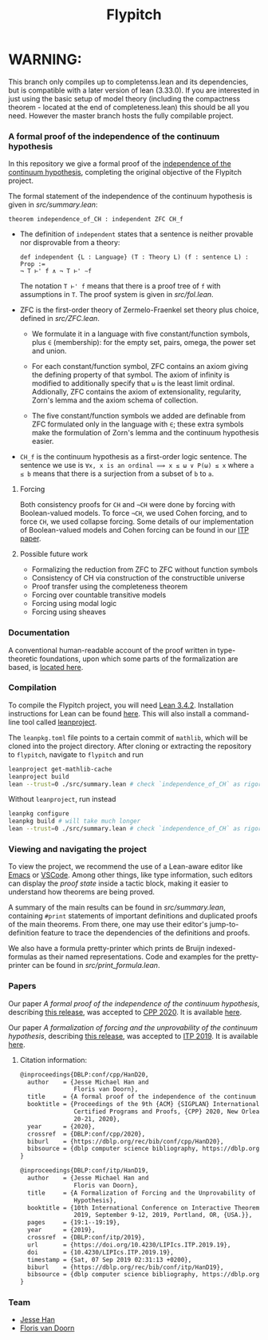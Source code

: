
* WARNING: 
This branch only compiles up to completenss.lean and its dependencies, 
but is compatible with a later version of lean (3.33.0). 
If you are interested in just using the basic setup of model theory 
(including the compactness theorem - located at the end of completeness.lean) this should be all you need.
However the master branch hosts the fully compilable project.

#+TITLE: Flypitch
*** A formal proof of the independence of the continuum hypothesis
In this repository we give a formal proof of the [[https://en.wikipedia.org/wiki/Continuum_hypothesis#Independence_from_ZFC][independence of the continuum hypothesis]], completing the original objective of the Flypitch project.

The formal statement of the independence of the continuum hypothesis is given in [[src/summary.lean]]:
#+begin_src lean
theorem independence_of_CH : independent ZFC CH_f
#+end_src

- The definition of ~independent~ states that a sentence is neither provable nor disprovable from a theory:
  #+begin_src lean
  def independent {L : Language} (T : Theory L) (f : sentence L) : Prop :=
  ¬ T ⊢' f ∧ ¬ T ⊢' ∼f
  #+end_src

  The notation ~T ⊢' f~ means that there is a proof tree of ~f~ with assumptions in ~T~. The proof system is given in [[src/fol.lean]].

- ZFC is the first-order theory of Zermelo-Fraenkel set theory plus choice, defined in [[src/ZFC.lean]].
  - We formulate it in a language with five constant/function symbols, plus ~∈~ (membership): for the empty set, pairs, omega, the power set and union.

  - For each constant/function symbol, ZFC contains an axiom giving the defining property of that symbol. The axiom of infinity is modified to additionally specify that ~ω~ is the least limit ordinal. Addionally, ZFC contains the axiom of extensionality, regularity, Zorn's lemma and the axiom schema of collection.

  - The five constant/function symbols we added are definable from ZFC formulated only in the language with ~∈~; these extra symbols make the formulation of Zorn's lemma and the continuum hypothesis easier.

- ~CH_f~ is the continuum hypothesis as a first-order logic sentence. The sentence we use is ~∀x, x is an ordinal ⟹ x ≤ ω ∨ P(ω) ≤ x~ where ~a ≤ b~ means that there is a surjection from a subset of ~b~ to ~a~.

**** Forcing
Both consistency proofs for ~CH~ and ~¬CH~ were done by forcing with Boolean-valued models. To force ~¬CH~, we used Cohen forcing, and to force ~CH~, we used collapse forcing. Some details of our implementation of Boolean-valued models and Cohen forcing can be found in our [[https://github.com/flypitch/flypitch-itp-2019/releases/tag/1.1][ITP paper]].

**** Possible future work
 - Formalizing the reduction from ZFC to ZFC without function symbols
 - Consistency of CH via construction of the constructible universe
 - Proof transfer using the completeness theorem
 - Forcing over countable transitive models
 - Forcing using modal logic
 - Forcing using sheaves

*** Documentation
A conventional human-readable account of the proof written in type-theoretic foundations, upon which some parts of the formalization are based, is [[https://www.github.com/flypitch/flypitch-notes/][located here]].

*** Compilation
To compile the Flypitch project, you will need [[https://leanprover.github.io/][Lean 3.4.2]]. Installation instructions for Lean can be found [[https://leanprover-community.github.io/get_started.html][here]]. This will also install a command-line tool called [[https://github.com/leanprover-community/mathlib-tools][leanproject]].

The ~leanpkg.toml~ file points to a certain commit of ~mathlib~, which will be cloned into the project directory. After cloning or extracting the repository to ~flypitch~, navigate to ~flypitch~ and run
#+BEGIN_SRC bash
leanproject get-mathlib-cache
leanproject build
lean --trust=0 ./src/summary.lean # check `independence_of_CH` as rigorously as possible
#+END_SRC

Without ~leanproject~, run instead
#+begin_src bash
leanpkg configure
leanpkg build # will take much longer
lean --trust=0 ./src/summary.lean # check `independence_of_CH` as rigorously as possible
#+end_src

*** Viewing and navigating the project
To view the project, we recommend the use of a Lean-aware editor like [[https://github.com/leanprover/lean-mode][Emacs]] or [[https://github.com/leanprover/vscode-lean][VSCode]]. Among other things, like type information, such editors can display the /proof state/ inside a tactic block, making it easier to understand how theorems are being proved.

A summary of the main results can be found in [[src/summary.lean]], containing ~#print~ statements of important definitions and duplicated proofs of the main theorems. From there, one may use their editor's jump-to-definition feature to trace the dependencies of the definitions and proofs.

We also have a formula pretty-printer which prints de Bruijn indexed-formulas as their named representations. Code and examples for the pretty-printer can be found in [[src/print_formula.lean]].

*** Papers
Our paper /A formal proof of the independence of the continuum hypothesis/, describing [[https://github.com/flypitch/flypitch/releases/tag/2.2][this release]], was accepted to [[https://popl20.sigplan.org/home/CPP-2020][CPP 2020]]. It is available [[https://flypitch.github.io/assets/flypitch-cpp.pdf][here]].

Our paper /A formalization of forcing and the unprovability of the continuum hypothesis/, describing [[https://github.com/flypitch/flypitch/releases/tag/1.2][this release]], was accepted to [[https://itp19.cecs.pdx.edu/][ITP 2019]]. It is available [[https://flypitch.github.io/assets/flypitch-itp-2019.pdf][here]].

**** Citation information:

#+begin_src latex
@inproceedings{DBLP:conf/cpp/HanD20,
  author    = {Jesse Michael Han and
               Floris van Doorn},
  title     = {A formal proof of the independence of the continuum hypothesis},
  booktitle = {Proceedings of the 9th {ACM} {SIGPLAN} International Conference on
               Certified Programs and Proofs, {CPP} 2020, New Orleans, LA, {USA}, January
               20-21, 2020},
  year      = {2020},
  crossref  = {DBLP:conf/cpp/2020},
  biburl    = {https://dblp.org/rec/bib/conf/cpp/HanD20},
  bibsource = {dblp computer science bibliography, https://dblp.org}
}
#+end_src

#+begin_src latex
@inproceedings{DBLP:conf/itp/HanD19,
  author    = {Jesse Michael Han and
               Floris van Doorn},
  title     = {A Formalization of Forcing and the Unprovability of the Continuum
               Hypothesis},
  booktitle = {10th International Conference on Interactive Theorem Proving, {ITP}
               2019, September 9-12, 2019, Portland, OR, {USA.}},
  pages     = {19:1--19:19},
  year      = {2019},
  crossref  = {DBLP:conf/itp/2019},
  url       = {https://doi.org/10.4230/LIPIcs.ITP.2019.19},
  doi       = {10.4230/LIPIcs.ITP.2019.19},
  timestamp = {Sat, 07 Sep 2019 02:31:13 +0200},
  biburl    = {https://dblp.org/rec/bib/conf/itp/HanD19},
  bibsource = {dblp computer science bibliography, https://dblp.org}
}
#+end_src


*** Team
 - [[https://www.pitt.edu/~jmh288][Jesse Han]]
 - [[http://florisvandoorn.com/][Floris van Doorn]]
